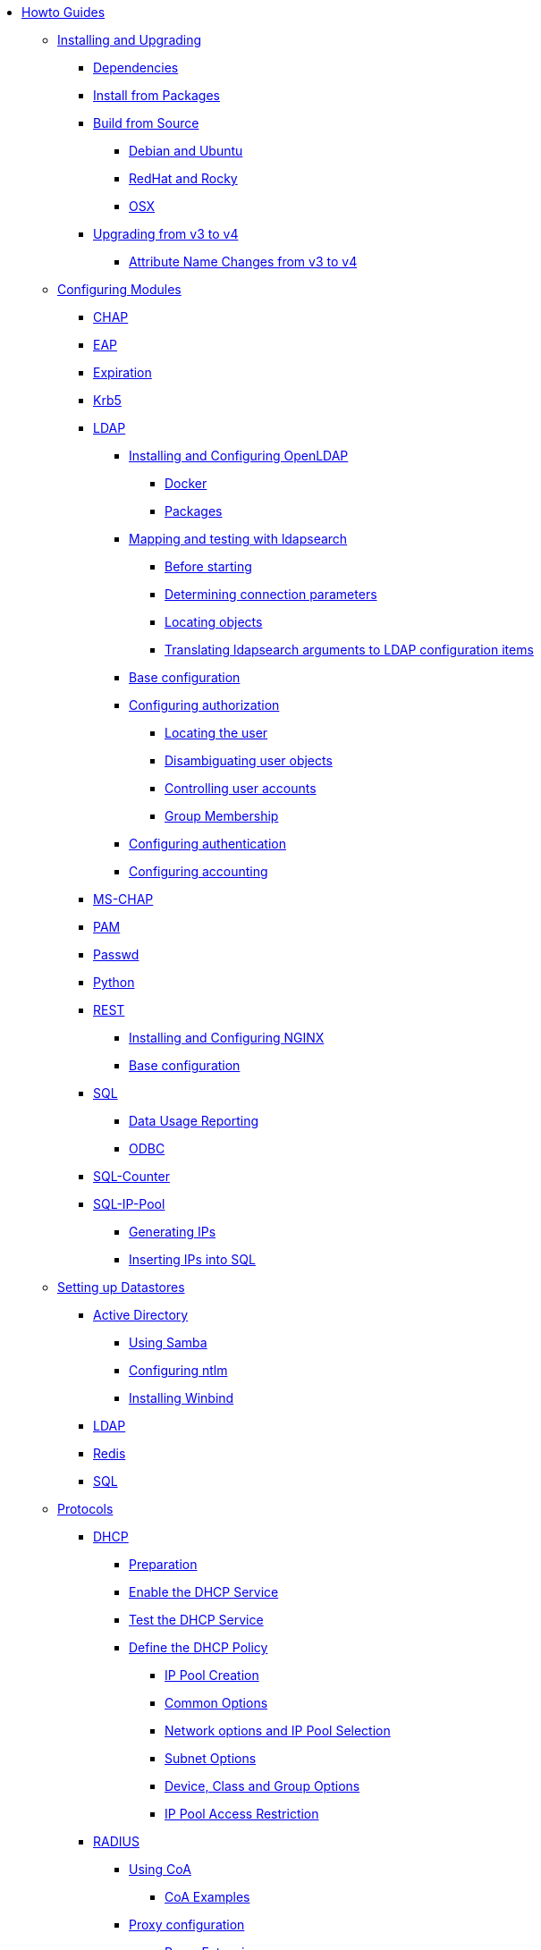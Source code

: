* xref:index.adoc[Howto Guides]

** xref:howto:installation/index.adoc[Installing and Upgrading]
*** xref:howto:installation/dependencies.adoc[Dependencies]
*** xref:howto:installation/packages.adoc[Install from Packages]
*** xref:howto:installation/source.adoc[Build from Source]
**** xref:howto:installation/debian.adoc[Debian and Ubuntu]
**** xref:howto:installation/redhat.adoc[RedHat and Rocky]
**** xref:howto:installation/osx.adoc[OSX]
*** xref:howto:installation/upgrade.adoc[Upgrading from v3 to v4]
**** xref:howto:installation/attribute_names.adoc[Attribute Name Changes from v3 to v4]

** xref:modules/configuring_modules.adoc[Configuring Modules]
*** xref:modules/chap/index.adoc[CHAP]
*** xref:modules/eap/index.adoc[EAP]
*** xref:modules/expiration/index.adoc[Expiration]
*** xref:modules/krb5/index.adoc[Krb5]

*** xref:modules/ldap/index.adoc[LDAP]
**** xref:modules/ldap/bootstrap_openldap/index.adoc[Installing and Configuring OpenLDAP]
***** xref:modules/ldap/bootstrap_openldap/docker.adoc[Docker]
***** xref:modules/ldap/bootstrap_openldap/packages.adoc[Packages]

**** xref:modules/ldap/ldapsearch/index.adoc[Mapping and testing with ldapsearch]
***** xref:modules/ldap/ldapsearch/before_starting.adoc[Before starting]
***** xref:modules/ldap/ldapsearch/connection_parameters.adoc[Determining connection parameters]
***** xref:modules/ldap/ldapsearch/locating_objects.adoc[Locating objects]
***** xref:modules/ldap/ldapsearch/translating_to_the_ldap_module.adoc[Translating ldapsearch arguments to LDAP configuration items]

**** xref:modules/ldap/base_configuration/index.adoc[Base configuration]

**** xref:modules/ldap/authorization/index.adoc[Configuring authorization]
***** xref:modules/ldap/authorization/locating_the_user.adoc[Locating the user]
***** xref:modules/ldap/authorization/user_disambiguation.adoc[Disambiguating user objects]
***** xref:modules/ldap/authorization/user_account_controls.adoc[Controlling user accounts]
***** xref:modules/ldap/authorization/groups.adoc[Group Membership]

**** xref:modules/ldap/authentication.adoc[Configuring authentication]
**** xref:modules/ldap/accounting.adoc[Configuring accounting]

*** xref:modules/mschap/index.adoc[MS-CHAP]
*** xref:modules/pam/index.adoc[PAM]
*** xref:modules/passwd/index.adoc[Passwd]
*** xref:modules/python/index.adoc[Python]

*** xref:modules/rest/index.adoc[REST]
**** xref:modules/rest/bootstrap_nginx.adoc[Installing and Configuring NGINX]
**** xref:modules/rest/configuration.adoc[Base configuration]

*** xref:modules/sql/index.adoc[SQL]
**** xref:modules/sql/data-usage-reporting.adoc[Data Usage Reporting]
**** xref:modules/sql/odbc.adoc[ODBC]

*** xref:modules/sqlcounter/index.adoc[SQL-Counter]
*** xref:modules/sqlippool/index.adoc[SQL-IP-Pool]
**** xref:modules/sqlippool/populating.adoc[Generating IPs]
**** xref:modules/sqlippool/insert.adoc[Inserting IPs into SQL]

** xref:datastores/index.adoc[Setting up Datastores]
*** xref:datastores/ad/index.adoc[Active Directory]
**** xref:datastores/ad/samba.adoc[Using Samba]
**** xref:datastores/ad/ntlm_mschap.adoc[Configuring ntlm]
**** xref:datastores/ad/winbind.adoc[Installing Winbind]
*** xref:datastores/ldap.adoc[LDAP]
*** xref:datastores/redis.adoc[Redis]
*** xref:datastores/sql.adoc[SQL]

** xref:protocols/index.adoc[Protocols]
*** xref:protocols/dhcp/index.adoc[DHCP]
**** xref:protocols/dhcp/prepare.adoc[Preparation]
**** xref:protocols/dhcp/enable.adoc[Enable the DHCP Service]
**** xref:protocols/dhcp/test.adoc[Test the DHCP Service]
**** xref:protocols/dhcp/policy.adoc[Define the DHCP Policy]
***** xref:protocols/dhcp/policy_ippool_creation.adoc[IP Pool Creation]
***** xref:protocols/dhcp/policy_common_options.adoc[Common Options]
***** xref:protocols/dhcp/policy_network_options.adoc[Network options and IP Pool Selection]
***** xref:protocols/dhcp/policy_subnet_options.adoc[Subnet Options]
***** xref:protocols/dhcp/policy_device_options.adoc[Device, Class and Group Options]
***** xref:protocols/dhcp/policy_ippool_access.adoc[IP Pool Access Restriction]
*** xref:protocols/radius/index.adoc[RADIUS]
**** xref:protocols/radius/using_coa.adoc[Using CoA]
***** xref:protocols/radius/coa_examples.adoc[CoA Examples]
**** xref:protocols/radius/proxy_config.adoc[Proxy configuration]
***** xref:protocols/radius/proxy_extensions.adoc[Proxy Extensions]

** xref:os/index.adoc[Security Certificates]
*** xref:os/letsencrypt.adoc[LetsEncrypt]

** Vendors
*** xref:vendors/ascend.adoc[Ascend]
*** xref:vendors/bay.adoc[Bay]
*** xref:vendors/cisco.adoc[Cisco]
*** xref:vendors/proxim.adoc[ProxIM]

** xref:monitoring/optimize.adoc[Optimization]
*** xref:monitoring/index.adoc[Monitoring]
**** xref:monitoring/logging_examples.adoc[Log Examples]
**** xref:monitoring/statistics.adoc[Server Statistics]
*** xref:tuning/performance-testing.adoc[Performance Testing]
*** xref:monitoring/tools/index.adoc[Tools]
**** xref:monitoring/tools/radclient_tool.adoc[Radclient]
**** xref:monitoring/tools/radsniff_tool.adoc[Radsniff]
**** xref:monitoring/tools/radmin_tool.adoc[Radmin]
*** xref:tuning/tuning_guide.adoc[Tuning Guide]


// Copyright (C) 2025 Network RADIUS SAS.  Licenced under CC-by-NC 4.0.
// This documentation was developed by Network RADIUS SAS.
